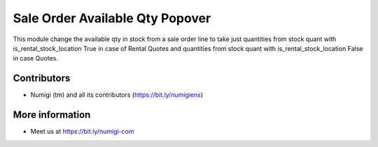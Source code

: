 Sale Order Available Qty Popover
================================
This module change the available qty in stock from a sale order line 
to take just quantities from stock quant with is_rental_stock_location True 
in case of Rental Quotes and quantities from stock quant with is_rental_stock_location False
in case Quotes.

.. image:: static/description/rental_stock_location.png

Contributors
------------
* Numigi (tm) and all its contributors (https://bit.ly/numigiens)

More information
----------------
* Meet us at https://bit.ly/numigi-com
